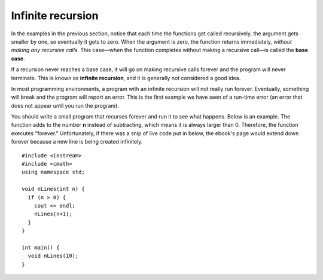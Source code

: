 Infinite recursion
------------------

In the examples in the previous section, notice that each time the
functions get called recursively, the argument gets smaller by one, so
eventually it gets to zero. When the argument is zero, the function
returns immediately, *without making any recursive calls*. This
case—when the function completes without making a recursive call—is
called the **base case**.

If a recursion never reaches a base case, it will go on making recursive
calls forever and the program will never terminate. This is known as
**infinite recursion**, and it is generally not considered a good idea.

In most programming environments, a program with an infinite recursion
will not really run forever. Eventually, something will break and the
program will report an error. This is the first example we have seen of
a run-time error (an error that does not appear until you run the
program).

You should write a small program that recurses forever and run it to see
what happens. Below is an example. The function adds to the number **n**
instead of subtracting, which means it is always larger than 0. Therefore,
the function executes "forever." Unfortunately, if there was a snip of live 
code put in below, the ebook's page would extend down forever because a new
line is being created infinitely.

::

    #include <iostream>
    #include <cmath>
    using namespace std;

    void nLines(int n) {
      if (n > 0) {
        cout << endl;
        nLines(n+1);
      }
    }

    int main() {
      void nLines(10);
    }
